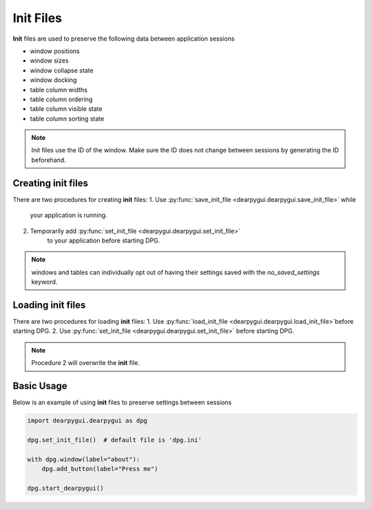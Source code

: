 Init Files
==========

**Init** files are used to preserve the following data between application sessions

* window positions
* window sizes
* window collapse state
* window docking
* table column widths
* table column ordering
* table column visible state
* table column sorting state

.. note:: Init files use the ID of the window. Make sure the ID does not
    change between sessions by generating the ID beforehand.

Creating init files
-------------------

There are two procedures for creating **init** files:
1. Use :py:func:`save_init_file <dearpygui.dearpygui.save_init_file>` while
    your application is running.
2. Temporarily add :py:func:`set_init_file <dearpygui.dearpygui.set_init_file>`
    to your application before starting DPG.

.. note:: windows and tables can individually opt out of having their settings saved with the
    `no_saved_settings` keyword.

Loading init files
------------------

There are two procedures for loading **init** files:
1. Use :py:func:`load_init_file <dearpygui.dearpygui.load_init_file>`before starting DPG.
2. Use :py:func:`set_init_file <dearpygui.dearpygui.set_init_file>` before starting DPG.

.. note:: Procedure 2 will overwrite the **init** file.

Basic Usage
-----------

Below is an example of using **init** files to preserve settings between sessions

.. code-block:: python

    import dearpygui.dearpygui as dpg

    dpg.set_init_file()  # default file is 'dpg.ini'

    with dpg.window(label="about"):
        dpg.add_button(label="Press me")

    dpg.start_dearpygui()

